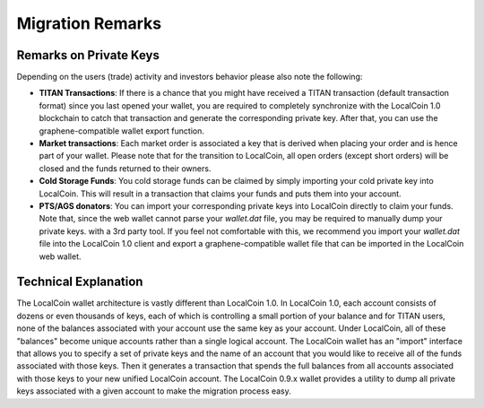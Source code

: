 

.. _migration-remarks:

Migration Remarks
===========================

.. Recommended Preparations (Optional)
.. ====================================
   To ease your migration we recommend that everyone upgrade to LocalCoin 0.9.3c
   prior to the snapshot date and transfer 100% of every asset balance to
   yourself. This will consolidate your balances under a single account.

.. If you missed this action, nothing will be lost. You will still be able to
   import all your account names and funds into LocalCoin (see below).

Remarks on Private Keys
------------------------------------
Depending on the users (trade) activity and investors behavior please also note
the following:

* **TITAN Transactions**:
  If there is a chance that you might have received a TITAN transaction
  (default transaction format) since you last opened your wallet, you are
  required to completely synchronize with the LocalCoin 1.0 blockchain to catch
  that transaction and generate the corresponding private key. After that, you
  can use the graphene-compatible wallet export function.

* **Market transactions**:
  Each market order is associated a key that is derived when placing your
  order and is hence part of your wallet. Please note that for the transition
  to LocalCoin, all open orders (except short orders) will be closed and
  the funds returned to their owners.

* **Cold Storage Funds**:
  You cold storage funds can be claimed by simply importing your cold private
  key into LocalCoin. This will result in a transaction that claims your
  funds and puts them into your account.

* **PTS/AGS donators**:
  You can import your corresponding private keys into LocalCoin directly to
  claim your funds. Note that, since the web wallet cannot parse your
  `wallet.dat` file, you may be required to manually dump your private keys.
  with a 3rd party tool. If you feel not comfortable with this, we recommend
  you import your `wallet.dat` file into the LocalCoin 1.0 client and export a
  graphene-compatible wallet file that can be imported in the LocalCoin web
  wallet.

Technical Explanation
-------------------------------
The LocalCoin wallet architecture is vastly different than LocalCoin 1.0.
In LocalCoin 1.0, each account consists of dozens or even thousands of keys,
each of which is controlling a small portion of your balance and for TITAN
users, none of the balances associated with your account use the same key as
your account.  Under LocalCoin, all of these "balances" become unique
accounts rather than a single logical account. The LocalCoin wallet has
an "import" interface that allows you to specify a set of private keys and
the name of an account that you would like to receive all of the funds
associated with those keys. Then it generates a transaction that spends the
full balances from all accounts associated with those keys to your new
unified LocalCoin account. The LocalCoin 0.9.x wallet provides a utility
to dump all private keys associated with a given account to make the
migration process easy.
